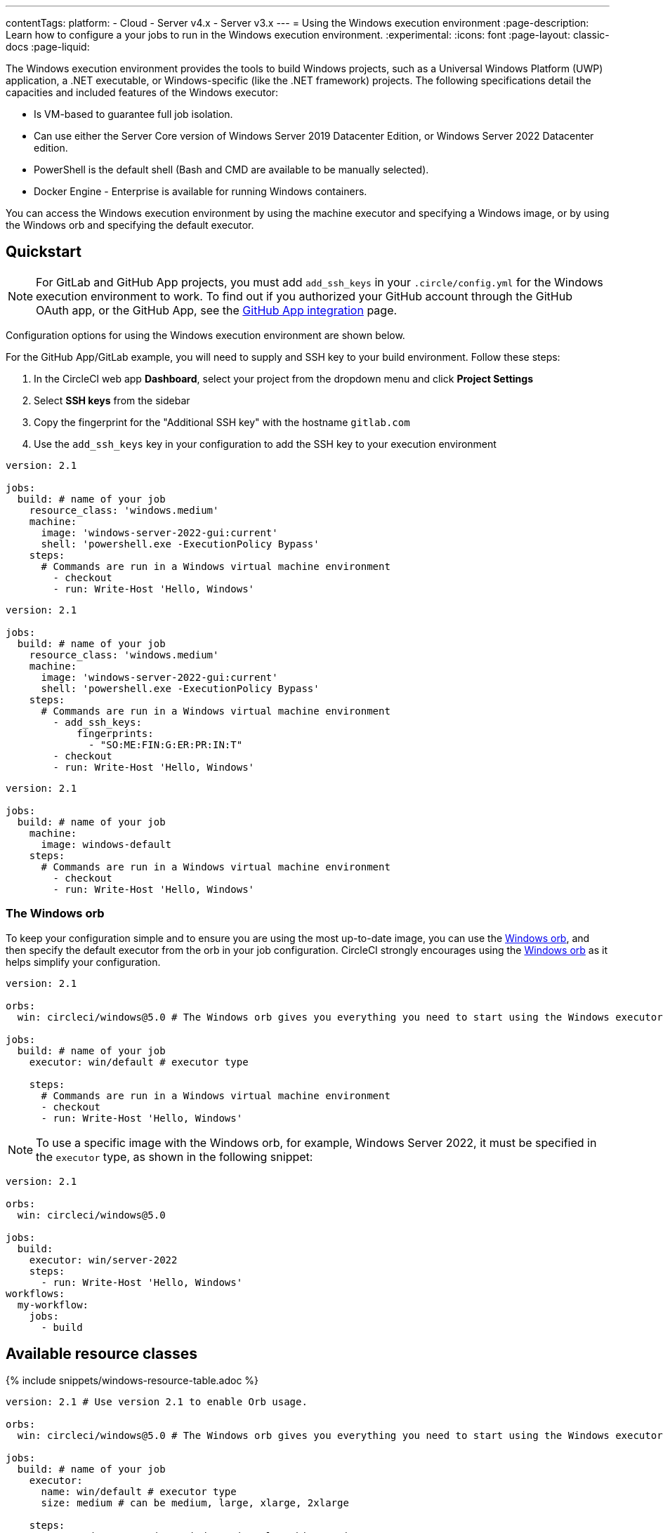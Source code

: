 ---
contentTags:
  platform:
  - Cloud
  - Server v4.x
  - Server v3.x
---
= Using the Windows execution environment
:page-description: Learn how to configure a your jobs to run in the Windows execution environment.
:experimental:
:icons: font
:page-layout: classic-docs
:page-liquid:

The Windows execution environment provides the tools to build Windows projects, such as a Universal Windows Platform (UWP) application, a .NET executable, or Windows-specific (like the .NET framework) projects. The following specifications detail the capacities and included features of the Windows executor:

* Is VM-based to guarantee full job isolation.
* Can use either the Server Core version of Windows Server 2019 Datacenter Edition, or Windows Server 2022 Datacenter edition.
* PowerShell is the default shell (Bash and CMD are available to be manually selected).
* Docker Engine - Enterprise is available for running Windows containers.

You can access the Windows execution environment by using the machine executor and specifying a Windows image, or by using the Windows orb and specifying the default executor.

[#quickstart]
== Quickstart

NOTE: For GitLab and GitHub App projects, you must add `add_ssh_keys` in your `.circle/config.yml` for the Windows execution environment to work. To find out if you authorized your GitHub account through the GitHub OAuth app, or the GitHub App, see the xref:github-apps-integration#[GitHub App integration] page.

Configuration options for using the Windows execution environment are shown below.

For the GitHub App/GitLab example, you will need to supply and SSH key to your build environment. Follow these steps:

. In the CircleCI web app *Dashboard*, select your project from the dropdown menu and click *Project Settings*
. Select *SSH keys* from the sidebar
. Copy the fingerprint for the "Additional SSH key" with the hostname `gitlab.com`
. Use the `add_ssh_keys` key in your configuration to add the SSH key to your execution environment

[.tab.windowsblock.Cloud_GitHub_OAuth_&_Bitbucket]
--
[,yaml]
----
version: 2.1

jobs:
  build: # name of your job
    resource_class: 'windows.medium'
    machine:
      image: 'windows-server-2022-gui:current'
      shell: 'powershell.exe -ExecutionPolicy Bypass'
    steps:
      # Commands are run in a Windows virtual machine environment
        - checkout
        - run: Write-Host 'Hello, Windows'
----
--

[.tab.windowsblock.Cloud_GitHub_App_&_GitLab]
--
[,yaml]
----
version: 2.1

jobs:
  build: # name of your job
    resource_class: 'windows.medium'
    machine:
      image: 'windows-server-2022-gui:current'
      shell: 'powershell.exe -ExecutionPolicy Bypass'
    steps:
      # Commands are run in a Windows virtual machine environment
        - add_ssh_keys:
            fingerprints:
              - "SO:ME:FIN:G:ER:PR:IN:T"
        - checkout
        - run: Write-Host 'Hello, Windows'
----
--

[.tab.windowsblock.Server]
--
[,yaml]
----
version: 2.1

jobs:
  build: # name of your job
    machine:
      image: windows-default
    steps:
      # Commands are run in a Windows virtual machine environment
        - checkout
        - run: Write-Host 'Hello, Windows'
----
--

[#the-windows-orb]
=== The Windows orb

To keep your configuration simple and to ensure you are using the most up-to-date image, you can use the link:https://circleci.com/developer/orbs/orb/circleci/windows[Windows orb], and then specify the default executor from the orb in your job configuration. CircleCI strongly encourages using the link:https://circleci.com/developer/orbs/orb/circleci/windows[Windows orb] as it helps simplify your configuration.

[,yaml]
----
version: 2.1

orbs:
  win: circleci/windows@5.0 # The Windows orb gives you everything you need to start using the Windows executor.

jobs:
  build: # name of your job
    executor: win/default # executor type

    steps:
      # Commands are run in a Windows virtual machine environment
      - checkout
      - run: Write-Host 'Hello, Windows'
----

NOTE: To use a specific image with the Windows orb, for example, Windows Server 2022, it must be specified in the `executor` type, as shown in the following snippet:

[,yaml]
----
version: 2.1

orbs:
  win: circleci/windows@5.0

jobs:
  build:
    executor: win/server-2022
    steps:
      - run: Write-Host 'Hello, Windows'
workflows:
  my-workflow:
    jobs:
      - build
----

[#available-resource-classes]
== Available resource classes

{% include snippets/windows-resource-table.adoc %}

[.tab.windowsresourceblock.Cloud_with_orb]
--
[,yaml]
----
version: 2.1 # Use version 2.1 to enable Orb usage.

orbs:
  win: circleci/windows@5.0 # The Windows orb gives you everything you need to start using the Windows executor.

jobs:
  build: # name of your job
    executor:
      name: win/default # executor type
      size: medium # can be medium, large, xlarge, 2xlarge

    steps:
      # Commands are run in a Windows virtual machine environment
      - checkout
      - run: Write-Host 'Hello, Windows'
----
--

[.tab.windowsresourceblock.Cloud_with_machine]
--
[,yaml]
----
version: 2.1

jobs:
  build: # name of your job
    machine:
      image: 'windows-server-2022-gui:current'
    resource_class: windows.medium # can be medium, large, xlarge, 2xlarge
    steps:
      # Commands are run in a Windows virtual machine environment
        - checkout
        - run: Write-Host 'Hello, Windows'
----
--

[.tab.windowsresourceblock.Server]
--
[,yaml]
----
version: 2.1

jobs:
  build: # name of your job
    machine:
      image: windows-default
    resource_class: windows.medium # can be medium, large, xlarge, 2xlarge
    steps:
      # Commands are run in a Windows virtual machine environment
        - checkout
        - run: Write-Host 'Hello, Windows'
----
--

[#view-resource-usage]
=== View resource usage

{% include snippets/resource-class-view.adoc %}

[#windows-machine-executor-images]
== Windows machine executor images

CircleCI supports Windows Server 2019 with Visual Studio 2019 and Windows Server 2022 with Visual Studio 2022. For information on what software is pre-installed on the Windows image, visit the link:https://circleci.com/developer/images?imageType=machine[Developer Hub], or the link:https://discuss.circleci.com/[Discuss forum]. The Windows image page on the Developer Hub lists links to the most recent updates.

Details on the Windows Server 2022 image can be found on this link:https://discuss.circleci.com/t/march-2022-support-for-new-operating-system-for-windows-executors-windows-server-2022/43198/1[Discuss post].

The Windows images are updated approximately every 30 days. If a tag is not specified when using the Windows image, by default the latest stable version will be applied. The tagging scheme for the Windows image is as follows:

* Current (formerly Stable): This image tag points to the latest production-ready Windows image. This image should be used by projects that want a decent level of stability, but would like to get occasional software updates. It is typically updated once a month.

NOTE: The `current` tag is available for Windows images. The `current` and `stable` tags are equivalent, and are currently both supported. Refer to the link:https://discuss.circleci.com/t/april-2022-windows-image-updates-available-for-stable-tags/43511[Discuss forum] for more information.

* Previous: This image tag points to the previous production-ready Windows image. This image can be used in cases where there was a breaking change in the latest software updates. It is typically updated once a month.
* Edge: This image tag points to the latest version of the Windows image, and is built from the HEAD of the main branch. This tag is intended to be used as a testing version of the image with the most recent changes, and not guaranteed to be stable.

[#specifying-a-shell-with-the-windows-executor]
== Specifying a shell with the Windows executor

There are three shells that you can use to run job steps on Windows:

* PowerShell (default in the Windows orb)
* Bash
* Command

You can configure the shell at the job level or at the step level. It is possible to use multiple shells in the same job. Consider the example below, where we use Bash, PowerShell, and CMD by adding a `shell:` argument to our `job` and `step` declarations:

[.tab.windowsblockthree.Cloud]
--
[,yaml]
----
version: 2.1

orbs:
  win: circleci/windows@5.0

jobs:
  build:
    executor:
      name: win/default
    steps:
      # default shell is Powershell
      - run:
         command: $(echo hello | Out-Host; $?) -and $(echo world | Out-Host; $?)
         shell: powershell.exe
      - run:
         command: echo hello && echo world
         shell: bash.exe
      - run:
         command: echo hello & echo world
         shell: cmd.exe
----
--

[.tab.windowsblockthree.Server]
--
[,yaml]
----
version: 2.1
jobs:
  build: # name of your job
    machine:
      image: windows-server-2019-vs2019:current # Windows machine image
    resource_class: windows.medium
    steps:
      # default shell is Powershell
      - run:
         command: $(echo hello | Out-Host; $?) -and $(echo world | Out-Host; $?)
         shell: powershell.exe
      - run:
         command: echo hello && echo world
         shell: bash.exe
      - run:
         command: echo hello & echo world
         shell: cmd.exe
----
--

NOTE: It is possible to install updated or other Windows shell-tooling. For example, you could install the latest version of PowerShell Core with the `dotnet` CLI and use it in a job's successive steps:

[.tab.windowsblockfour.Cloud]
--
[,yaml]
----

version: 2.1

orbs:
  win: circleci/windows@5.0

jobs:
  build:
    executor: win/default
    steps:
      - checkout
      - run: dotnet tool install --global PowerShell
      - run: pwsh ./<my-script>.ps1
----
--

[.tab.windowsblockfour.Server]
--
[,yaml]
----
version: 2.1
jobs:
  build: # name of your job
    machine:
      image: windows-default # Windows machine image
    resource_class: windows.medium
    steps:
      - checkout
      - run: dotnet tool install --global PowerShell
      - run: pwsh ./<my-script>.ps1
----
--

[#windows-docker-containers-on-windows-executor]
== Running Windows Docker containers on the Windows executor

You can run Windows Docker containers on the Windows executor like so:

[.tab.windowsblockone.Cloud]
--
[,yaml]
----
version: 2.1

orbs:
  win: circleci/windows@5.0

jobs:
  build:
    executor:
      name: win/default
      shell: powershell.exe
    steps:
      - checkout
      - run: systeminfo
      - run:
          name: "Check docker"
          shell: powershell.exe
          command: |
            docker info
            docker run -it mcr.microsoft.com/windows/nanoserver:ltsc2022 cmd.exe
----
--

[.tab.windowsblockone.Server]
--
[,yaml]
----
version: 2.1
jobs:
  build: # name of your job
    machine:
      image: windows-default # Windows machine image
    resource_class: windows.medium
    steps:
      - checkout
      - run: systeminfo
      - run:
          name: "Check docker"
          shell: powershell.exe
          command: |
            docker info
            docker run hello-world:nanoserver-1809
----
--

[#ssh-into-your-windows-build]
== SSH into your Windows build

NOTE: SSH reruns are not currently supported for GitLab or GitHub App projects. This feature is in development and will be available soon. To find out if you authorized through the GitHub OAuth app or the CircleCI GitHub App, see the xref:github-apps-integration#[GitHub App integration] page.

It is possible to SSH into a Windows build container. This is useful for troubleshooting problems in your pipeline. Follow these steps to SSH into a Windows container:

[#steps]
=== Steps

. Ensure that you have added an SSH key to your link:https://help.github.com/articles/adding-a-new-ssh-key-to-your-github-account/[GitHub] or link:https://confluence.atlassian.com/bitbucket/set-up-an-ssh-key-728138079.html[Bitbucket] account.
. To start a job with SSH enabled, select the *Rerun job with SSH* option from the "Rerun Workflow" dropdown menu.
. To see the connection details, expand the "Enable SSH" section in the job output where you will see the SSH command needed to connect:
+
image:{{ site.baseurl }}/assets/img/docs/ssh-windows-obf.png[SSH connection details]

Ensure that you are passing the name of the shell you want to run when you SSH
in. To run  `cmd.exe` in the build above you would run: `+ssh -p <remote_ip> -- cmd.exe+`

The available options are:

* `powershell.exe`
* `bash.exe`
* `cmd.exe`

You can read more about using SSH in your builds xref:ssh-access-jobs#[here].

[#known-issues-and-limitations]
== Known issues and limitations

These are the issues with the Windows executor that we are aware of and will address as soon as we can:

* The `add_ssh_keys` step is required for _any_ SSH key used in the job
* It is currently not possible to do nested virtualization (for example, using the `--platform linux` flag).
* The Windows executor currently only supports Windows containers. Running Linux containers on Windows is not possible for now.

[#next-steps]
== Next steps

Check out the xref:hello-world-windows#[Hello World on Windows] page.
